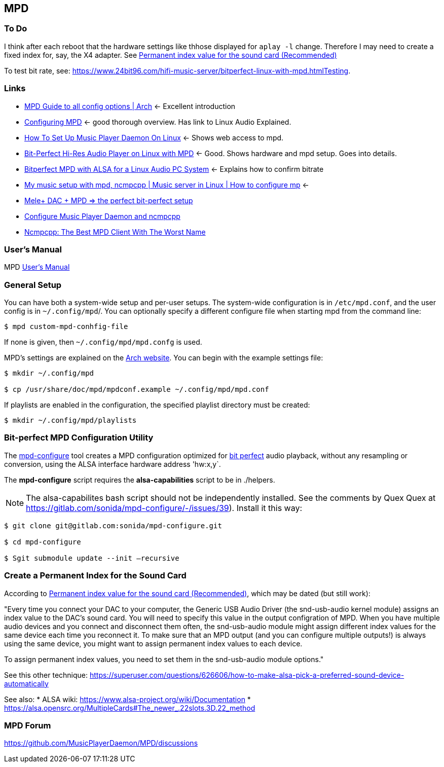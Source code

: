 == MPD

=== To Do

I think after each reboot that the hardware settings like thhose displayed for `aplay -l` change. Therefore I may need to create a fixed index for, say, the X4 adapter.
See https://notes.maxie.xyz/audio/bit-perfect-hi-res-audio-player-on-linux-with-mpd.html#permanent-index-value-for-the-sound-card-recommended[Permanent index value for the sound card (Recommended)]

To test bit rate, see: https://www.24bit96.com/hifi-music-server/bitperfect-linux-with-mpd.htmlTesting.

=== Links

* https://wiki.archlinux.org/title/Music_Player_Daemon[MPD Guide to all
config options | Arch] ← Excellent introduction
+
* https://mpd.fandom.com/wiki/Configuration[Configuring MPD] ← good
thorough overview. Has link to Linux Audio Explained.
+
* https://www.addictivetips.com/ubuntu-linux-tips/set-up-music-player-daemon-on-linux/[How To Set Up Music Player Daemon On Linux] ← Shows web access to mpd.
* https://notes.maxie.xyz/audio/bit-perfect-hi-res-audio-player-on-linux-with-mpd.html[Bit-Perfect Hi-Res Audio Player on Linux with MPD] ← Good. Shows hardware and mpd
setup. Goes into details.
+
* https://www.24bit96.com/hifi-music-server/bitperfect-linux-with-mpd.html[Bitperfect MPD with ALSA for a Linux Audio PC System] ← Explains how to confirm
bitrate
+
* https://www.youtube.com/watch?v=hksM3xqOU4w[My music setup with mpd, ncmpcpp | Music server in Linux | How to configure mp] ←
+
* https://guillaumeplayground.net/mele-dac-mpd-the-perfect-bit-perfect/[Mele+ DAC + MPD => the perfect bit-perfect setup]

* https://www.youtube.com/watch?v=hW8W6VHskP8[Configure Music Player Daemon and ncmpcpp]
+
* https://www.youtube.com/watch?v=_GLOKTd-8tA&t=75s[Ncmpcpp: The Best MPD Client With The Worst Name]


=== User's Manual

MPD https://mpd.readthedocs.io/en/stable/user.html[User's Manual]


=== General Setup

You can have both a system-wide setup and per-user setups. The system-wide configuration is in `/etc/mpd.conf`, and the user config is in
`~/.config/mpd`/. You can optionally specify a different configure file when starting mpd from the command line:

```bash
$ mpd custom-mpd-conhfig-file
```

If none is given, then `~/.config/mpd/mpd.confg` is used.

MPD’s settings are explained on the
https://wiki.archlinux.org/title/Music_Player_Daemon#Audio_configuration[Arch website]. You can begin with the example settings file:

```bash
$ mkdir ~/.config/mpd

$ cp /usr/share/doc/mpd/mpdconf.example ~/.config/mpd/mpd.conf
```

If playlists are enabled in the configuration, the specified playlist
directory must be created:

```bash
$ mkdir ~/.config/mpd/playlists
```

=== Bit-perfect MPD Configuration Utility

The https://gitlab.com/sonida/mpd-configure[mpd-configure] tool creates a MPD configuration optimized for
https://www.musicpd.org/doc/user/advanced_usage.html#bit_perfect[bit perfect] audio playback, without any resampling or conversion, using the ALSA interface hardware address 'hw:x,y`.

The *mpd-configure* script requires the *alsa-capabilities* script to be
in ./helpers.

NOTE: The alsa-capabilites bash script should not be independently
installed. See the comments by Quex Quex at
https://gitlab.com/sonida/mpd-configure/-/issues/39). Install it this
way:

```bash
$ git clone git@gitlab.com:sonida/mpd-configure.git

$ cd mpd-configure

$ Sgit submodule update --init –recursive
```

=== Create a Permanent Index for the Sound Card

According to https://notes.maxie.xyz/audio/bit-perfect-hi-res-audio-player-on-linux-with-mpd.html#permanent-index-value-for-the-sound-card-recommended[Permanent index value for the sound card (Recommended)], which may be dated (but still work):

"Every time you connect your DAC to your computer, the Generic USB Audio Driver (the snd-usb-audio kernel module) assigns an index 
value to the DAC's sound card. You will need to specify this value in the output configration of MPD. When you have multiple audio devices and you connect and disconnect them often, the snd-usb-audio module might assign different index values for the same device each time you reconnect it. To make sure that an MPD output (and you can configure multiple outputs!) is always using the same device, you might want to assign permanent index values to each device.

To assign permanent index values, you need to set them in the snd-usb-audio module options."

See this other technique: https://superuser.com/questions/626606/how-to-make-alsa-pick-a-preferred-sound-device-automatically

See also:
* ALSA wiki: https://www.alsa-project.org/wiki/Documentation
* https://alsa.opensrc.org/MultipleCards#The_newer_.22slots.3D.22_method 

=== MPD Forum

<https://github.com/MusicPlayerDaemon/MPD/discussions>
